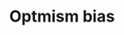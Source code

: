 :PROPERTIES:
:ID:       65283fb0-edd5-4472-b9e2-0e32542305b8
:END:
#+title: Optmism bias

#+HUGO_AUTO_SET_LASTMOD: t
#+hugo_base_dir: ~/BrainDump/

#+hugo_section: notes

#+HUGO_TAGS: placeholder

#+OPTIONS: num:nil ^:{} toc:nil
